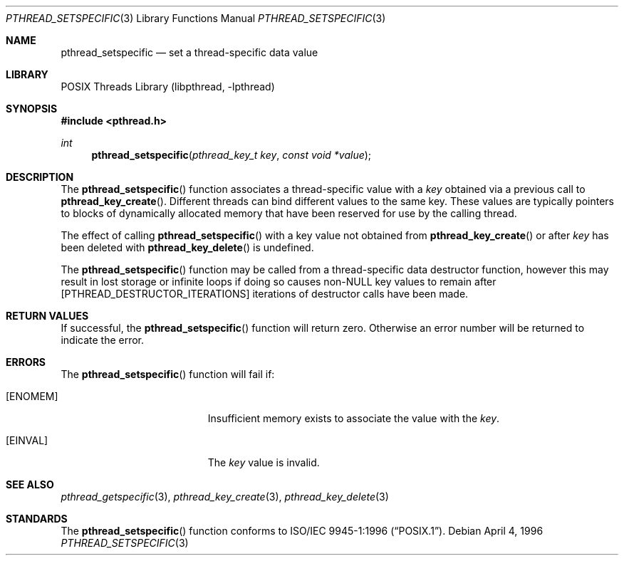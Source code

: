 .\" Copyright (c) 1996 John Birrell <jb@cimlogic.com.au>.
.\" All rights reserved.
.\"
.\" Redistribution and use in source and binary forms, with or without
.\" modification, are permitted provided that the following conditions
.\" are met:
.\" 1. Redistributions of source code must retain the above copyright
.\"    notice, this list of conditions and the following disclaimer.
.\" 2. Redistributions in binary form must reproduce the above copyright
.\"    notice, this list of conditions and the following disclaimer in the
.\"    documentation and/or other materials provided with the distribution.
.\" 3. All advertising materials mentioning features or use of this software
.\"    must display the following acknowledgement:
.\"	This product includes software developed by John Birrell.
.\" 4. Neither the name of the author nor the names of any co-contributors
.\"    may be used to endorse or promote products derived from this software
.\"    without specific prior written permission.
.\"
.\" THIS SOFTWARE IS PROVIDED BY JOHN BIRRELL AND CONTRIBUTORS ``AS IS'' AND
.\" ANY EXPRESS OR IMPLIED WARRANTIES, INCLUDING, BUT NOT LIMITED TO, THE
.\" IMPLIED WARRANTIES OF MERCHANTABILITY AND FITNESS FOR A PARTICULAR PURPOSE
.\" ARE DISCLAIMED.  IN NO EVENT SHALL THE REGENTS OR CONTRIBUTORS BE LIABLE
.\" FOR ANY DIRECT, INDIRECT, INCIDENTAL, SPECIAL, EXEMPLARY, OR CONSEQUENTIAL
.\" DAMAGES (INCLUDING, BUT NOT LIMITED TO, PROCUREMENT OF SUBSTITUTE GOODS
.\" OR SERVICES; LOSS OF USE, DATA, OR PROFITS; OR BUSINESS INTERRUPTION)
.\" HOWEVER CAUSED AND ON ANY THEORY OF LIABILITY, WHETHER IN CONTRACT, STRICT
.\" LIABILITY, OR TORT (INCLUDING NEGLIGENCE OR OTHERWISE) ARISING IN ANY WAY
.\" OUT OF THE USE OF THIS SOFTWARE, EVEN IF ADVISED OF THE POSSIBILITY OF
.\" SUCH DAMAGE.
.\"
.\" $FreeBSD: releng/12.0/share/man/man3/pthread_setspecific.3 283652 2015-05-28 16:18:41Z pkelsey $
.\"
.Dd April 4, 1996
.Dt PTHREAD_SETSPECIFIC 3
.Os
.Sh NAME
.Nm pthread_setspecific
.Nd set a thread-specific data value
.Sh LIBRARY
.Lb libpthread
.Sh SYNOPSIS
.In pthread.h
.Ft int
.Fn pthread_setspecific "pthread_key_t key" "const void *value"
.Sh DESCRIPTION
The
.Fn pthread_setspecific
function associates a thread-specific value with a
.Fa key
obtained via a previous call to
.Fn pthread_key_create .
Different threads can bind different values to the same key.
These values are
typically pointers to blocks of dynamically allocated memory that have been
reserved for use by the calling thread.
.Pp
The effect of calling
.Fn pthread_setspecific
with a key value not obtained from
.Fn pthread_key_create
or after
.Fa key
has been deleted with
.Fn pthread_key_delete
is undefined.
.Pp
The
.Fn pthread_setspecific
function may be called from a thread-specific data destructor function,
however this may result in lost storage or infinite loops if doing so
causes non-NULL key values to remain after
.Bq PTHREAD_DESTRUCTOR_ITERATIONS
iterations of destructor calls have been made.
.Sh RETURN VALUES
If successful, the
.Fn pthread_setspecific
function will return zero.
Otherwise an error number will be returned to
indicate the error.
.Sh ERRORS
The
.Fn pthread_setspecific
function will fail if:
.Bl -tag -width Er
.It Bq Er ENOMEM
Insufficient memory exists to associate the value with the
.Fa key .
.It Bq Er EINVAL
The
.Fa key
value is invalid.
.El
.Sh SEE ALSO
.Xr pthread_getspecific 3 ,
.Xr pthread_key_create 3 ,
.Xr pthread_key_delete 3
.Sh STANDARDS
The
.Fn pthread_setspecific
function conforms to
.St -p1003.1-96 .
